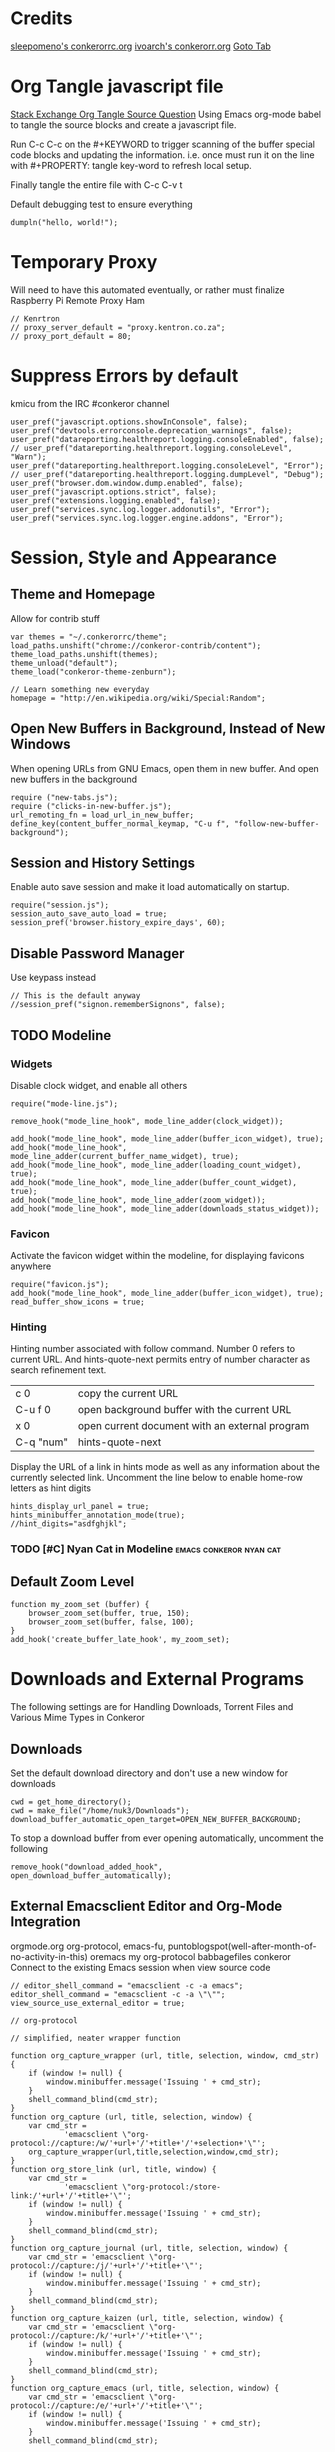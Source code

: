* Credits
[[https://github.com/sleepomeno/conkerorrc/blob/master/conkerorrc.org][sleepomeno's conkerorrc.org]]
[[https://github.com/ivoarch/.dot-org-files/blob/master/conkeror.org][ivoarch's conkerorr.org]]
[[http://puntoblogspot.blogspot.com.es/2013/08/conkeror-go-to-buffer.html][Goto Tab]]
* Org Tangle javascript file
[[http://emacs.stackexchange.com/questions/13191/emacs-org-babel-how-to-specify-global-tangle-file-for-source-code-export][Stack Exchange Org Tangle Source Question]]
Using Emacs org-mode babel to tangle the source blocks and create a
javascript file.

Run C-c C-c on the #+KEYWORD to trigger scanning of the buffer special
code blocks and updating the information. i.e. once must run it on the
line with #+PROPERTY: tangle key-word to refresh local setup.

Finally tangle the entire file with C-c C-v t

#+PROPERTY: tangle "~/.conkerorrc/conkerorrc.js"
Default debugging test to ensure everything
#+BEGIN_SRC js2
dumpln("hello, world!");
#+END_SRC
* Temporary Proxy
Will need to have this automated eventually, or rather must finalize
Raspberry Pi Remote Proxy Ham
#+BEGIN_SRC js2
// Kenrtron
// proxy_server_default = "proxy.kentron.co.za";
// proxy_port_default = 80;
#+END_SRC
* Suppress Errors by default
  kmicu from the IRC #conkeror channel
#+BEGIN_SRC js2
user_pref("javascript.options.showInConsole", false);
user_pref("devtools.errorconsole.deprecation_warnings", false);
user_pref("datareporting.healthreport.logging.consoleEnabled", false);
// user_pref("datareporting.healthreport.logging.consoleLevel", "Warn");
user_pref("datareporting.healthreport.logging.consoleLevel", "Error");
// user_pref("datareporting.healthreport.logging.dumpLevel", "Debug");
user_pref("browser.dom.window.dump.enabled", false);
user_pref("javascript.options.strict", false);
user_pref("extensions.logging.enabled", false);
user_pref("services.sync.log.logger.addonutils", "Error");
user_pref("services.sync.log.logger.engine.addons", "Error");
#+END_SRC
* Session, Style and Appearance
** Theme and Homepage
Allow for contrib stuff
#+BEGIN_SRC js2
var themes = "~/.conkerorrc/theme";
load_paths.unshift("chrome://conkeror-contrib/content");
theme_load_paths.unshift(themes);
theme_unload("default");
theme_load("conkeror-theme-zenburn");

// Learn something new everyday
homepage = "http://en.wikipedia.org/wiki/Special:Random";
#+END_SRC
** Open New Buffers in Background, Instead of New Windows
When opening URLs from GNU Emacs, open them in new buffer.
And open new buffers in the background
#+BEGIN_SRC js2
require ("new-tabs.js");
require ("clicks-in-new-buffer.js");
url_remoting_fn = load_url_in_new_buffer;
define_key(content_buffer_normal_keymap, "C-u f", "follow-new-buffer-background");
#+END_SRC
** Session and History Settings
Enable auto save session and make it load automatically on startup.
#+BEGIN_SRC js2
require("session.js");
session_auto_save_auto_load = true;
session_pref('browser.history_expire_days', 60);
#+END_SRC
** Disable Password Manager
Use keypass instead
#+BEGIN_SRC js2
// This is the default anyway
//session_pref("signon.rememberSignons", false);
#+END_SRC
** TODO Modeline
*** Widgets
Disable clock widget, and enable all others
#+BEGIN_SRC js2
require("mode-line.js");

remove_hook("mode_line_hook", mode_line_adder(clock_widget));

add_hook("mode_line_hook", mode_line_adder(buffer_icon_widget), true);
add_hook("mode_line_hook", mode_line_adder(current_buffer_name_widget), true);
add_hook("mode_line_hook", mode_line_adder(loading_count_widget), true);
add_hook("mode_line_hook", mode_line_adder(buffer_count_widget), true);
add_hook("mode_line_hook", mode_line_adder(zoom_widget));
add_hook("mode_line_hook", mode_line_adder(downloads_status_widget));
#+END_SRC
*** Favicon
Activate the favicon widget within the modeline, for displaying
favicons anywhere
#+BEGIN_SRC js2
require("favicon.js");
add_hook("mode_line_hook", mode_line_adder(buffer_icon_widget), true);
read_buffer_show_icons = true;
#+END_SRC
*** Hinting
Hinting number associated with follow command. Number 0 refers to
current URL. And hints-quote-next permits entry of number character as
search refinement text.

| c 0       | copy the current URL                           |
| C-u f 0   | open background buffer with the current URL    |
| x 0       | open current document with an external program |
| C-q "num" | hints-quote-next                               |

Display the URL of a link in hints mode as well as any information
about the currently selected link.
Uncomment the line below to enable home-row letters as hint digits
#+BEGIN_SRC js2
hints_display_url_panel = true;
hints_minibuffer_annotation_mode(true);
//hint_digits="asdfghjkl";
#+END_SRC
*** TODO [#C] Nyan Cat in Modeline                  :emacs:conkeror:nyan:cat:
** Default Zoom Level
#+BEGIN_SRC js2
function my_zoom_set (buffer) {
    browser_zoom_set(buffer, true, 150);
    browser_zoom_set(buffer, false, 100);
}
add_hook('create_buffer_late_hook', my_zoom_set);
#+END_SRC
* Downloads and External Programs
The following settings are for Handling Downloads, Torrent Files and
Various Mime Types in Conkeror
** Downloads
Set the default download directory and don't use a new window for
downloads
#+BEGIN_SRC js2
cwd = get_home_directory();
cwd = make_file("/home/nuk3/Downloads");
download_buffer_automatic_open_target=OPEN_NEW_BUFFER_BACKGROUND;
#+END_SRC
To stop a download buffer from ever opening automatically, uncomment
the following
#+BEGIN_SRC js2
remove_hook("download_added_hook", open_download_buffer_automatically);
#+END_SRC
** External Emacsclient Editor and Org-Mode Integration
orgmode.org org-protocol, emacs-fu,
puntoblogspot(well-after-month-of-no-activity-in-this) oremacs my
org-protocol babbagefiles conkeror
Connect to the existing Emacs session when view source code
#+BEGIN_SRC js2
// editor_shell_command = "emacsclient -c -a emacs";
editor_shell_command = "emacsclient -c -a \"\"";
view_source_use_external_editor = true;

// org-protocol

// simplified, neater wrapper function

function org_capture_wrapper (url, title, selection, window, cmd_str) {
    if (window != null) {
        window.minibuffer.message('Issuing ' + cmd_str);
    }
    shell_command_blind(cmd_str);
}
function org_capture (url, title, selection, window) {
    var cmd_str =
            'emacsclient \"org-protocol://capture:/w/'+url+'/'+title+'/'+selection+'\"';
    org_capture_wrapper(url,title,selection,window,cmd_str);
}
function org_store_link (url, title, window) {
    var cmd_str =
            'emacsclient \"org-protocol:/store-link:/'+url+'/'+title+'\"';
    if (window != null) {
        window.minibuffer.message('Issuing ' + cmd_str);
    }
    shell_command_blind(cmd_str);
}
function org_capture_journal (url, title, selection, window) {
    var cmd_str = 'emacsclient \"org-protocol://capture:/j/'+url+'/'+title+'\"';
    if (window != null) {
        window.minibuffer.message('Issuing ' + cmd_str);
    }
    shell_command_blind(cmd_str);
}
function org_capture_kaizen (url, title, selection, window) {
    var cmd_str = 'emacsclient \"org-protocol://capture:/k/'+url+'/'+title+'\"';
    if (window != null) {
        window.minibuffer.message('Issuing ' + cmd_str);
    }
    shell_command_blind(cmd_str);
}
function org_capture_emacs (url, title, selection, window) {
    var cmd_str = 'emacsclient \"org-protocol://capture:/e/'+url+'/'+title+'\"';
    if (window != null) {
        window.minibuffer.message('Issuing ' + cmd_str);
    }
    shell_command_blind(cmd_str);

}
function org_capture_devenv (url, title, selection, window) {
    var cmd_str = 'emacsclient \"org-protocol://capture:/d/'+url+'/'+title+'\"';
    if (window != null) {
        window.minibuffer.message('Issuing ' + cmd_str);
    }
    shell_command_blind(cmd_str);

}
function org_capture_code (url, title, selection, window) {
    var cmd_str = 'emacsclient \"org-protocol://capture:/p/'+url+'/'+title+'\"';
    if (window != null) {
        window.minibuffer.message('Issuing ' + cmd_str);
    }
    shell_command_blind(cmd_str);

}
function org_capture_course (url, title, selection, window) {
    var cmd_str = 'emacsclient \"org-protocol://capture:/c/'+url+'/'+title+'\"';
    if (window != null) {
        window.minibuffer.message('Issuing ' + cmd_str);
    }
    shell_command_blind(cmd_str);

}
function org_capture_monopoly (url, title, selection, window) {
    var cmd_str = 'emacsclient \"org-protocol://capture:/m/'+url+'/'+title+'\"';
    if (window != null) {
        window.minibuffer.message('Issuing ' + cmd_str);
    }
    shell_command_blind(cmd_str);

}
interactive("org-capture", "Clip URL, title and selection to capture via org-protocol",
            function (I) {
                org_capture(encodeURIComponent(I.buffer.display_url_string),
                                 encodeURIComponent(I.buffer.document.title),
                                 encodeURIComponent(I.buffer.top_frame.getSelection()),
                                 I.window);
            });
interactive("org-store-link", "Stores [[url][title]] as org link and copies url to emacs kill ring",
            function (I) {
                org_store_link(encodeURIComponent(I.buffer.display_url_string),
                               encodeURIComponent(I.buffer.document.title),
                               I.window);
            });
interactive("org-capture-journal", "Journal",
            function (I) {
                org_capture_journal(encodeURIComponent(I.buffer.display_url_string),
                                 encodeURIComponent(I.buffer.document.title),
                                 encodeURIComponent(I.buffer.top_frame.getSelection()),
                                 I.window);
            });
interactive("org-capture-kaizen", "Kaizen - Self Enlightenment",
            function (I) {
                org_capture_kaizen(encodeURIComponent(I.buffer.display_url_string),
                                 encodeURIComponent(I.buffer.document.title),
                                 encodeURIComponent(I.buffer.top_frame.getSelection()),
                                 I.window);
            });
interactive("org-capture-emacs", "Emacs",
            function (I) {
                org_capture_emacs(encodeURIComponent(I.buffer.display_url_string),
                                 encodeURIComponent(I.buffer.document.title),
                                 encodeURIComponent(I.buffer.top_frame.getSelection()),
                                 I.window);
            });
interactive("org-capture-devenv", "Development Environment",
            function (I) {
                org_capture_devenv(encodeURIComponent(I.buffer.display_url_string),
                                 encodeURIComponent(I.buffer.document.title),
                                 encodeURIComponent(I.buffer.top_frame.getSelection()),
                                 I.window);
            });
interactive("org-capture-code", "Programming and Code",
            function (I) {
                org_capture_code(encodeURIComponent(I.buffer.display_url_string),
                                 encodeURIComponent(I.buffer.document.title),
                                 encodeURIComponent(I.buffer.top_frame.getSelection()),
                                 I.window);
            });
interactive("org-capture-course", "Chow Course",
            function (I) {
                org_capture_course(encodeURIComponent(I.buffer.display_url_string),
                                 encodeURIComponent(I.buffer.document.title),
                                 encodeURIComponent(I.buffer.top_frame.getSelection()),
                                 I.window);
            });
interactive("org-capture-monopoly", "Monopolize the 1%",
            function (I) {
                org_capture_monopoly(encodeURIComponent(I.buffer.display_url_string),
                                 encodeURIComponent(I.buffer.document.title),
                                 encodeURIComponent(I.buffer.top_frame.getSelection()),
                                 I.window);
            });

#+END_SRC
** Automatically Associate Files Types
*** Pdf Files
#+BEGIN_SRC js2
content_handlers.set("application/pdf", content_handler_open_default_viewer);
external_content_handlers.set("application/pdf", "evince");
#+END_SRC
*** Office Documents
#+BEGIN_SRC js2
external_content_handlers.set(
    "application/vnd.ms-excel",
    "libreoffice"
);
external_content_handlers.set(
    "application/vnd.openxmlformats-officedocument.wordprocessingml.document",
    "libreoffice"
);
external_content_handlers.set(
    "application/vnd.openxmlformats-officedocument.presentationml.presentation",
    "libreoffice"
);
external_content_handlers.set(
    "application/vnd.openxmlformats-officedocument.spreadsheetml.sheet",
    "libreoffice"
);
#+END_SRC
*** TODO Magnet Links and Torrent Files
#+BEGIN_SRC js2
//set_protocol_handler("magnet", find_file_in_path("deluge-gtk"));
//content_handlers.set("application/x-bittorrent", content_handler_open);
//external_content_handlers.set("application/x-bittorrent", "deluge-gtk");
content_handlers.set("application/x-bittorrent", content_handler_save);
#+END_SRC
*** TODO Emacs mu4e Mail Handler
#+BEGIN_SRC js2
set_protocol_handler("mailto", make_file("~/bin/handle-mailto"));
#+END_SRC
* Extensions
Disable extension compatibility checking, Allow installation of
extensions from any source and Enable security updates
#+BEGIN_SRC js2
session_pref('extensions.checkCompatibility', false);
session_pref("xpinstall.whitelist.required", false);
user_pref("extensions.checkUpdateSecurity", true);
#+END_SRC
** Firebug
#+BEGIN_SRC js2
/*define_variable("firebug_url",
    "http://getfirebug.com/releases/lite/1.2/firebug-lite-compressed.js");*/
define_variable("firebug_url",
    "http://getfirebug.com/releases/lite/1.4/firebug-lite.js");

function firebug (I) {
    var doc = I.buffer.document;
    var script = doc.createElement('script');
    script.setAttribute('type', 'text/javascript');
    script.setAttribute('type', firebug_url);
    script.setAttribute('type', 'firebug.init();');
    doc.body.appendChild(script);
}
interactive("firebug", "open firebug lite", firebug);
#+END_SRC
** Https-Everywhere
#+BEGIN_SRC js2
if ('@eff.org/https-everywhere;1' in Cc) {
    interactive("https-everywhere-options-dialog",
                "Open the HTTPS Everywhere options dialog.",
                function (I) {
                    window_watcher.openWindow(
                        null, "chrome://https-everywhere/content/preferences.xul",
                        "","chrome,titlebar,toolbar,centerscreen,resizable",null);
                });
}
#+END_SRC
** Adblock-Plus
#+BEGIN_SRC js2
require("adblockplus");
#+END_SRC
** Page-Modes
#+BEGIN_SRC js2
require("reddit");
require("gmail");
require("feedly");
require("twitter");
#+END_SRC
** Sqlite Manager
Needs the *sqlitemanager xpi* installed
#+BEGIN_SRC js2
interactive("sqlite-manager",
            "Open SQLite Manager window.",
            function (I) {
                make_chrome_window('chrome://SQLiteManager/content/sqlitemanager.xul');
            });
#+END_SRC
* BUSY Webjumps
  * NEED TO TEST MODE ACTIVATION *
[[http://conkeror.org/Webjumps][See Conkeror Webjumps List]]

Bookmarks and Smartlinks can be navigated using *g*, for by the short
string representing the webjump. In addition, SmartLinks can be suffix
with additional string parameters that are passed to the webjump URL
string with the *%s*  parameter replaced by the string.
** URL Completion
Use completion system for - bookmarks, webjumps and the
minibuffer. Separate functions to call history url completion
#+BEGIN_SRC js2
url_completion_use_history = false;
url_completion_use_bookmarks = true;
url_completion_use_webjumps = true;
minibuffer_auto_complete_default = true;
#+END_SRC
Separate history from webjumps and bookmarks. *h* and *H* are used to
find a URL from history in current buffer and in a new buffer
respectively.
#+BEGIN_SRC js2
define_browser_object_class(
    "history-url", null,
    function (I, prompt) {
        check_buffer (I.buffer, content_buffer);
        var result = yield I.buffer.window.minibuffer.read_url(
            $prompt = prompt, $use_webjumps = false, $use_history = true, $use_bookmarks = false);
        yield co_return (result);
    });

interactive("find-url-from-history",
            "Find a page from history in the current buffer",
            "find-url",
            $browser_object = browser_object_history_url);

interactive("find-url-from-history-new-buffer",
            "Find a page from history in a new buffer",
            "find-url-new-buffer",
            $browser_object = browser_object_history_url);

define_key(content_buffer_normal_keymap, "h", "find-url-from-history-new-buffer");
define_key(content_buffer_normal_keymap, "H", "find-url-from-history");
#+END_SRC
Make *duckduckgo* webjump the default action
#+BEGIN_SRC js2
read_url_handler_list = [read_url_make_default_webjump_handler("duckduckgo")];
#+END_SRC
** General Technical Queries
Will need to add scopius / journal search entry
Use *V* to vote on questions on StackExchange, StackOVerflow,
ServerFault, SuperUser, etc

#+BEGIN_SRC js2
define_webjump("linux-questions","http://www.linuxquestions.org/questions/");
define_webjump("gmane", "http://gmane.org/find.php?list=%s");
define_webjump("hackernews", "http://searchyc.com/%s", $alternative = "http://news.ycombinator.com/");
define_webjump("slashdot", "http://slashdot.org/search.pl?query=%s");
define_webjump("stackexchange", "http://stackexchange.com/search?q=%s", $alternative = "http://stackexchange.com/");
define_webjump("stackoverflow", "http://stackoverflow.com/search?q=%s", $alternative = "http://stackoverflow.com/");
define_webjump("superuser", "http://superuser.com/search?q=%s", $alternative = "http://superuser.com/");
#+END_SRC
*** Reddit
See reddit mode
Provides reddit mode cursor
| Binding | Reddit_Keymap              | Description                                 |
|---------+----------------------------+---------------------------------------------|
| j       | reddit-next                | Move cursor to next reddit entry or comment |
| J       | reddit-next-parent-comment |                                             |
| k       | reddit-prev                |                                             |
| K       | reddit-prev-parent-comment |                                             |
| h       | reddit-open-comments       |                                             |
| ,       | reddit-vote-up             |                                             |
| .       | reddit-vote-down           |                                             |
#+BEGIN_SRC js2
define_webjump("reddit", "http://www.reddit.com/search?q=%s", $alternative = "http://www.reddit.com/");
#+END_SRC
** Unix / Linux
#+BEGIN_SRC js2
define_webjump("stackexchange/linux", "http://unix-stackexchange.com/search?q=%s", $alternative="http://unix.stackexchange.com");
#+END_SRC
*** Arch Linux
#+BEGIN_SRC js2
define_webjump("arch/forums", "http://bbs.archlinux.org");
define_webjump("arch/wiki", "http://wiki.archlinux.org/index.php?search=%s");
define_webjump("arch/aur", "http://aur.archlinux.org/packages.php?O=0&K=%s");
define_webjump("arch/packages",
               "https://www.archlinux.org/packages/?sort=&q=%s&limit=50",
               $alternative="https://packages.archlinux.org");
#+END_SRC
*** Distrowatch
#+BEGIN_SRC js2
define_webjump("distrowatch", "http://distrowatch.com/table.php?distribution=%s");
#+END_SRC
** Programming
*** Emacs
#+BEGIN_SRC js2
define_webjump("emacswiki", "https://www.emacswiki.org/search?q=%s", $alternative="https://www.emacswiki.org/");
define_webjump("marmalade", "http://marmalade-repo.org/packages?q=%s");
#+END_SRC
**** TODO Org-Mode
Also conkeror tips must also be completed
#+BEGIN_SRC js2

#+END_SRC
*** Git
Use github-mode to install fallthrough bindings for github's keyboard
shortcuts as well as the following:
| Binding | Description                |
|---------+----------------------------|
| ?       | github-keyboard-shortcuts  |
| s       | github-focus-site-search   |
| /       | github-focus-issues-search |
|         |                            |

#+BEGIN_SRC js2
//require("github");
define_webjump("github", "http://github.com/search?q=%s&type=Everything");
#+END_SRC
*** Bash
#+BEGIN_SRC js2
define_webjump("bashfaq", "http://mywiki.wooledge.org/BashFAQ?action=fullsearch&context=180&value=%s&fullsearch=Text",
               $alternative = "http://mywiki.wooledge.org/BashFAQ");
define_webjump("cmdlinefu",
               function(term) {
                   return 'http://www.commandlinefu.com/commands/matching/' +
                       term.replace(/[^a-zA-Z0-9_\-]/g, '')
                       .replace(/[\s\-]+/g, '-') +
                       '/' + btoa(term);
               },
               $alternative = "http://www.commandlinefu.com/");
#+END_SRC
*** Common Lisp
#+BEGIN_SRC js2
define_webjump("clhs",
               "http://www.xach.com/clhs?q=%s",
               $alternative = "http://www.lispworks.com/documentation/HyperSpec/Front/index.htm");
define_webjump("cliki", "http://www.cliki.net/admin/search?words=%s");
#+END_SRC
*** Perl
#+BEGIN_SRC js2
define_webjump("perldoc", "http://perldoc.perl.org/search.html?q=%s");
define_webjump("cpan", "http://search.cpan.org/search?query=%s&mode=all");
define_webjump("metacpan", "https://metacpan.org/search?q=%s");
#+END_SRC
*** Python
#+BEGIN_SRC js2
define_webjump("python", "http://docs.python.org/search.html?q=%s");
define_webjump("python3", "http://docs.python.org/py3k/search.html?q=%s");
#+END_SRC
*** LaTeX
#+BEGIN_SRC js2
define_webjump("ctan/desc", "http://www.ctan.org/search/?search=%s&search_type=description");
define_webjump("ctan/file", "http://www.ctan.org/search/?search=%s&search_type=filename");
define_webjump("ctan/pack", "http://www.ctan.org/search/?search=%s&search_type=id");
define_webjump("ctan", "http://www.ctan.org/search/?search=%s&search_type=description&search_type=filename&search_type=id");
define_webjump("stackexchange/tex", "http://tex.stackexchange.com/search?q=%s", $alternative="http://tex.stackexchange.com");
#+END_SRC
** Search Engine
*** Google
#+BEGIN_SRC js2
//require("google-maps");
//require("page-modes/google-maps.js");
define_webjump("google/za", "http://www.google.co.za/webhp?#q=%s&tbs=ctr:countryZA&cr=countryZA", $alternative="http://www.google.co.za/");
define_webjump("image", "http://www.google.com/images?q=%s&safe=off", $alternative = "http://www.google.com/imghp?as_q=&safe=off");
#+END_SRC
** Wikipedia
#+BEGIN_SRC js2
require("page-modes/wikipedia.js");
//wikipedia_webjumps_format = "wp-%s"; // controls the webjump names. default "wikipedia-%s"
define_wikipedia_webjumps("en"); // For English
//require("wikipedia-didyoumean");
#+END_SRC
** Banking and Shopping
*** FNB
#+BEGIN_SRC js2
define_webjump("fnb", "https://www.fnb.co.za");
#+END_SRC
*** Amazon
#+BEGIN_SRC js2
define_webjump("amazon", "https://www.amazon.com/s/?url=search-alias%3Daps&field-keywords=%s", $alternative = "https://www.amazon.com/");
#+END_SRC
** Entertainment & Blogs
*** xkcd
#+BEGIN_SRC js
require("xkcd");
xkcd_add_title = true;
#+END_SRC
*** Youtube
#+BEGIN_SRC js2
define_webjump("youtube", "http://www.youtube.com/results?search_query=%s&search=Search");
#+END_SRC
*** Wordpress
#+BEGIN_SRC js2
define_webjump("wordpress", "http://wordpress.org/search/%s");
#+END_SRC
** Remove Unused Webjumps
#+BEGIN_SRC js2
var unused_webjumps = ['answers', 'creativecommons', 'lucky', 'yahoo'];

for (var i=0; i<unused_webjumps.length; i++) {
    delete webjumps[unused_webjumps[i]];
}
#+END_SRC
* Keyboard and Interface
** Ignore Caps Lock
#+BEGIN_SRC js2
key_bindings_ignore_capslock = true;
#+END_SRC
** Unbind Arrow Keys
#+BEGIN_SRC js2
undefine_key(content_buffer_normal_keymap, "up", "cmd_scrollLineUp");
undefine_key(content_buffer_normal_keymap, "down", "cmd_scrollLineDown");
undefine_key(content_buffer_normal_keymap, "left", "cmd_scrollLeft");
undefine_key(content_buffer_normal_keymap, "right", "cmd_scrollRight");
#+END_SRC
** Bind 1-0 Number Keys to Switch to Buffers 1-10
#+BEGIN_SRC js2
function define_switch_buffer_key (key, buf_num) {
    define_key(default_global_keymap, key,
               function (I) {
                   switch_to_buffer(I.window,
                                    I.window.buffers.get_buffer(buf_num));
               });
}
for (let i = 0; i < 10; ++i) {
    define_switch_buffer_key(String((i+1)%10), i);
}
#+END_SRC
** Client Redirects
Mechanism by which Conkeror can automatically perform a defined
redirection on configured urls and url patterns. I.e. used to "/skip/"
intermediary webpages when browsing and go straight to the content you
want
#+BEGIN_SRC js2
require("client-redirect");
#+END_SRC
define_client_redirect(name, transform...);
name - string naming redirect
transform... - may be function or RegEx
*** Google Images
Skips "/imgres" page at Google Images
#+BEGIN_SRC js2
define_client_redirect("google-images",
                       function (uri) {
                           return /(images|www)\.google\.com$/.test(uri.host)
                               && uri.filePath == "/imgres"
                               && regexp_exec(/imgurl=([^&]+)/, uri.query, 1);
                       });
#+END_SRC
*** Imgur
#+BEGIN_SRC js2
define_client_redirect("imgur",
                       build_url_regexp($domain = "imgur", $path = /.*/),
                       function (m) {
                           return m[0].replace("//", "//i.")+".jpg";
                       });
#+END_SRC
** Eye-Guide Scrolling
#+BEGIN_SRC js2
require('eye-guide.js');
define_key(content_buffer_normal_keymap, "space", "eye-guide-scroll-down");
define_key(content_buffer_normal_keymap, "back_space", "eye-guide-scroll-up");
#+END_SRC
** Conkeror Goto-Buffer and Switch to Buffer List By Access Time
[[http://puntoblogspot.blogspot.com.es/2013/08/conkeror-go-to-buffer.html][Source]]
#+BEGIN_SRC js2
interactive("rgc-goto-buffer", "Switches to buffer (tab number)",
            function rgc_switch_to_buffer(I){
                var buff = yield I.minibuffer.read( $prompt = "Tab number?:");
                switch_to_buffer(I.window, I.window.buffers.get_buffer(buff-1));
            });
interactive("switch-to-recent-buffer",
            "Prompt for a buffer and switch to it, displaying the list in last-visited order.",
            function (I) {
                switch_to_buffer(
                    I.window,
                    (yield I.minibuffer.read_buffer(
                        $prompt = "Switch to buffer:",
                        $buffers = I.window.buffers.buffer_history,
                        $default = (I.window.buffers.count > 1 ?
                                    I.window.buffers.buffer_history[1] :
                                    I.buffer))));
            });
define_key(content_buffer_normal_keymap, "M-g M-g", "rgc-goto-buffer");
define_key(content_buffer_normal_keymap, "C-x C-b", "switch-to-recent-buffer");
#+END_SRC
** Confirm Quit / Kill Window
#+BEGIN_SRC js2
add_hook("window_before_close_hook",
         function () {
             var w = get_recent_conkeror_window();
             var result = (w == null) ||
                     "y" == (yield w.minibuffer.read_single_character_option(
                         $prompt = "Quit Conkeror? (y/n)",
                         $options = ["y", "n"]));
             yield co_return(result);
         });
#+END_SRC
** Restore Killed Buffer URL
#+BEGIN_SRC js2
var kill_buffer_original = kill_buffer_original || kill_buffer;

var killed_buffer_urls = [];

kill_buffer = function (buffer, force) {
    if (buffer.display_uri_string) {
        killed_buffer_urls.push(buffer.display_uri_string);
    }

    kill_buffer_original(buffer,force);
};

interactive("restore-killed-buffer-url", "Loads URL from a previously killed buffer",
            function restore_killed_buffer_url (I) {
                if (killed_buffer_urls.length !== 0) {
                    var url = yield I.minibuffer.read(
                        $prompt = "Restore killed url:",
                        $completer = new all_word_completer($completions = killed_buffer_urls),
                        $default_completion = killed_buffer_urls[killed_buffer_urls.length - 1],
                        $auto_complete = "url",
                        $auto_compete_initial = true,
                        $auto_complete_delay = 0,
                        $require_match = true);

                    load_url_in_new_buffer(url);
                } else {
                    I.window.minibuffer.message("No killed buffer urls");
                }
            });
#+END_SRC
** Clear Conkeror History
#+BEGIN_SRC js2
function history_clear () {
    var history = Cc["@mozilla.org/browser/nav-history-service;1"].getService(Ci.nsIBrowserHistory);
    history.removeAllPages();
}

interactive("history-clear", "Clear all history",
            history_clear);
#+END_SRC
** Reload Conkeror.rc Config
Bind this to C-c r
#+BEGIN_SRC js2
interactive("reload-config", "Reload conkerorrc",
            function(I) {
                load_rc();
                I.window.minibuffer.message("config reloaded");
            });
define_key(default_global_keymap, "C-c r", "reload-config");
#+END_SRC
** User Agent
User-agent is a string of text that browsers use to identify
themselves to websites when making request.
*** Firefox Compat Mode
#+BEGIN_SRC js2
session_pref("general.useragent.compatMode.firefox", true);
#+END_SRC
*** Per-Site User-Agent-Policy
This is to try to mitigate Malformed webpages
#+BEGIN_SRC js2
require("user-agent-policy");

user_agent_policy.define_policy("default",
                                user_agent_firefox(),
                                "images.google.com",
                                build_url_regexp($domain = /(.*\.)?google/, $path = /images|search\?tbm=isch/),
                                "plus.google.com");

user_agent_policy.define_policy("firefoxcompatmode",
                                "Mozilla/5.0 (X11; Linux x86_64; rv:35.0) Gecko/20100101 Firefox/35.0 conkeror/1.0pre1",
                               "de.eurosport.yahoo.com")
#+END_SRC
*** TODO [#C] User Agent Switcher                 :emacs:conkeror:user-agent:
#+BEGIN_SRC js2
/*var user_agents = { "conkeror": "Mozilla/5.0 (X11; Linux x86_64; rv:8.0.1) " +
                    "Gecko/20100101 conkeror/1.0pre",
                    "chromium": "Mozilla/5.0 (X11; U; Linux x86_64; en-US) " +
                    "AppleWebKit/534.3 (KHTML, like Gecko) Chrome/6.0.472.63" +
                    "Safari/534.3",
                    "firefox": "Mozilla/5.0 (X11; Linux x86_64; rv:8.0.1) " +
                    "Gecko/20100101 Firefox/8.0.1",
                    "android": "Mozilla/5.0 (Linux; U; Android 2.2; en-us; " +
                    "Nexus One Build/FRF91) AppleWebKit/533.1 (KHTML, like " +
                    "Gecko) Version/4.0 Mobile Safari/533.1"};
var agent_completer = prefix_completer($completions = Object.keys(user_agents));
interactive("user-agent", "Pick a user agent from the list of presets",
            function(I) {
                var ua = (yield I.window.minibuffer.read(
                    $prompt = "Agent:",
                    $completer = agent_completer));
                set_user_agent(user_agents[ua]);
            });
*/
#+END_SRC
** Reopen Closed Tabs
#+BEGIN_SRC js2
var my_killed_buffers = new Array();
// Save the URL of the current buffer before closing it.
interactive("my_save_url_then_kill_buffer",
            "Push URL of current buffer onto stack before closing it",
            function(I) {
                if(my_killed_buffers.length == 10){
                    my_killed_buffers.shift();
                    // Only store 10 most recently killed entries
                }
                my_killed_buffers.push(I.buffer.document.URL);
                kill_buffer(I.buffer);
            });
// Redefine kill buffer key
undefine_key(default_global_keymap, "q");
define_key(default_global_keymap, "q", "my_save_url_then_kill_buffer");
interactive("my_restore_last_killed_buffer",
            "Pop URL of last killed buffer from stack and open in new buffer.",
            function(I){
                if(my_killed_buffers.length > 0){
                    load_url_in_new_buffer(
                        my_killed_buffers[my_killed_buffers.length - 1], I.window);
                    my_killed_buffers.pop();
                }
            });
define_key(default_global_keymap, "Q", "my_restore_last_killed_buffer");
#+END_SRC
** Org-Protocol
#+BEGIN_SRC js2
define_key(content_buffer_normal_keymap, "C-c c w", "org-capture");
define_key(content_buffer_normal_keymap, "C-c c l", "org-store-link");
define_key(content_buffer_normal_keymap, "C-c c j", "org-capture-journal");
define_key(content_buffer_normal_keymap, "C-c c k", "org-capture-kaizen");
define_key(content_buffer_normal_keymap, "C-c c e", "org-capture-emacs");
define_key(content_buffer_normal_keymap, "C-c c d", "org-capture-devenv");
define_key(content_buffer_normal_keymap, "C-c c p", "org-capture-code");
define_key(content_buffer_normal_keymap, "C-c c c", "org-capture-course");
define_key(content_buffer_normal_keymap, "C-c c m", "org-capture-monopoly");
#+END_SRC
** Duplicate Buffers
#+BEGIN_SRC js2
interactive("duplicate-buffer", "Duplicate buffer",
            function (I) {
                browser_object_follow(I.buffer, OPEN_NEW_BUFFER, I.buffer.current_uri.spec);
            });
define_key(content_buffer_normal_keymap, "M-D", "duplicate-buffer");
#+END_SRC
** Selection Searches Using Webjump Shortcuts
#+BEGIN_SRC js2
function create_selection_search(webjump, key) {
    interactive(webjump+"-selection-search",
                "Search " + webjump + " with selection contents",
                "find-url-new-buffer",
                $browser_object = function (I) {
                    return webjump + " " + I.buffer.top_frame.getSelection();}
               );
    interactive("prompted-"+webjump+"-search", null,
                function (I) {
                    var term = yield I.minibuffer.read_url($prompt = "Search "+webjump+":",
                                                           $initial_value = webjump+" ",
                                                           $select = false);
                    browser_object_follow(I.buffer, FOLLOW_DEFAULT, term);
                });
    define_key(content_buffer_normal_keymap, key.toUpperCase(), webjump + "-selection-search");
    define_key(content_buffer_normal_keymap, key, "prompted-" + webjump + "-search");
}
create_selection_search("google", "o");
create_selection_search("wikipedia", "w");
create_selection_search("duckduckgo", "d");
create_selection_search("amazon", "a");
create_selection_search("youtube", "y");
#+END_SRC
* Completion of Configuration test
Do we make it to the end
#+BEGIN_SRC js2
dumpln("Conkerror.rc Parsed Successfully...");
#+END_SRC
